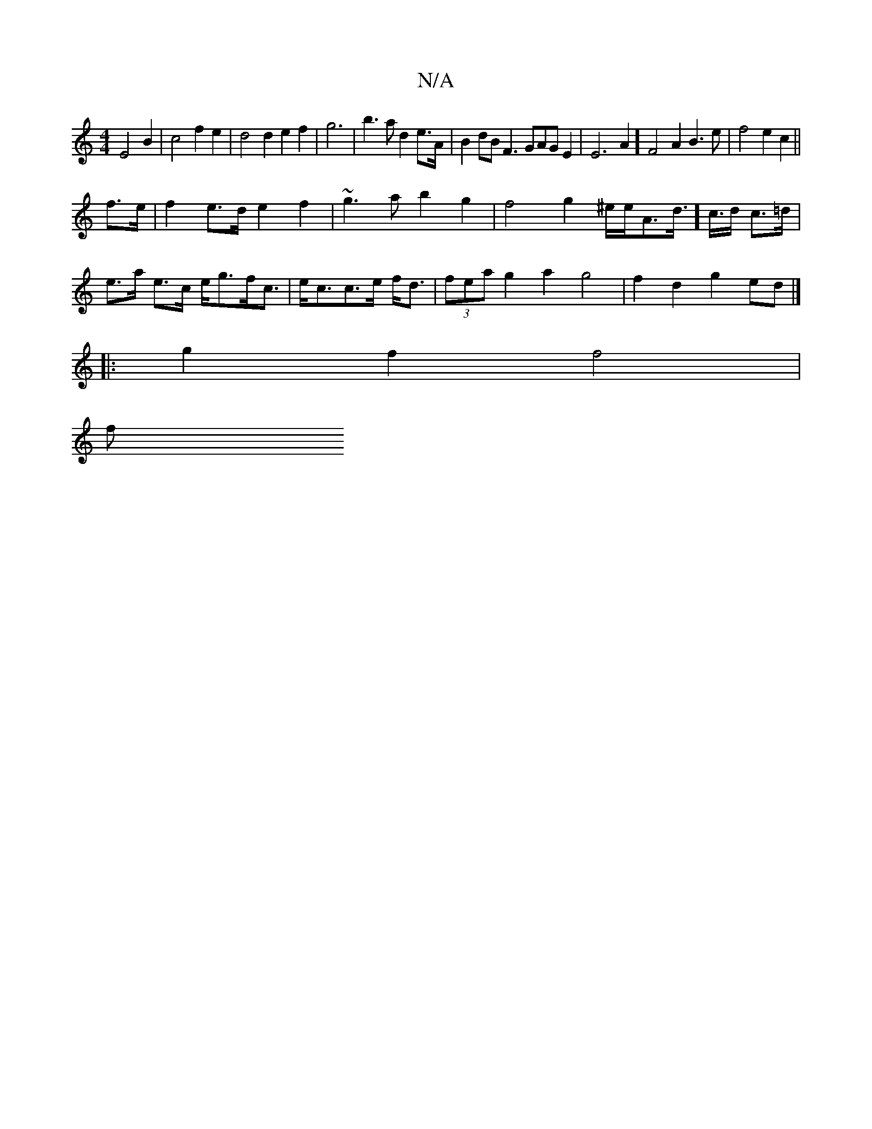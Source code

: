 X:1
T:N/A
M:4/4
R:N/A
K:Cmajor
E4B2|c4f2e2|d4 d2e2f2|g6|b3a d2e>A|B2 dB F3GAGE2|E6A2] F4 A2 B3 e | f4 e2c2 ||
f>e|f2e>d e2f2|~g3ab2g2|f4g2^e/2e/2A>d]>c>d c>=d |
e>a e>c e<gf<c|e<cc>e f<d|(3fea g2 a2 g4 | f2- d2 g2 ed |]
|:g2f2f4|
f